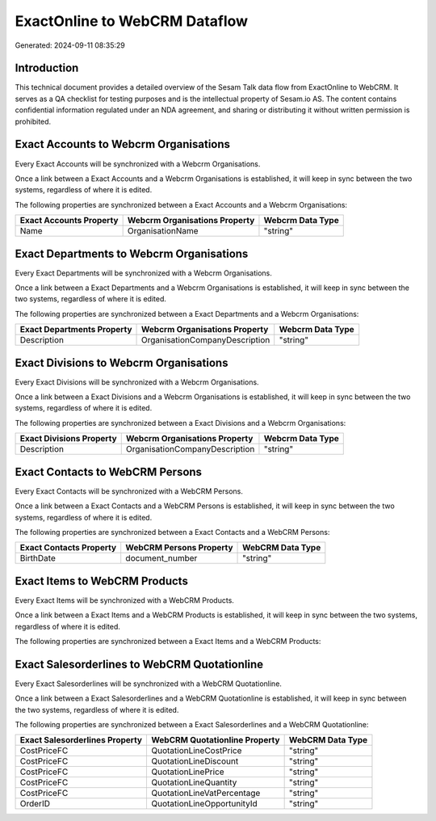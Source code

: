 ==============================
ExactOnline to WebCRM Dataflow
==============================

Generated: 2024-09-11 08:35:29

Introduction
------------

This technical document provides a detailed overview of the Sesam Talk data flow from ExactOnline to WebCRM. It serves as a QA checklist for testing purposes and is the intellectual property of Sesam.io AS. The content contains confidential information regulated under an NDA agreement, and sharing or distributing it without written permission is prohibited.

Exact Accounts to Webcrm Organisations
--------------------------------------
Every Exact Accounts will be synchronized with a Webcrm Organisations.

Once a link between a Exact Accounts and a Webcrm Organisations is established, it will keep in sync between the two systems, regardless of where it is edited.

The following properties are synchronized between a Exact Accounts and a Webcrm Organisations:

.. list-table::
   :header-rows: 1

   * - Exact Accounts Property
     - Webcrm Organisations Property
     - Webcrm Data Type
   * - Name
     - OrganisationName
     - "string"


Exact Departments to Webcrm Organisations
-----------------------------------------
Every Exact Departments will be synchronized with a Webcrm Organisations.

Once a link between a Exact Departments and a Webcrm Organisations is established, it will keep in sync between the two systems, regardless of where it is edited.

The following properties are synchronized between a Exact Departments and a Webcrm Organisations:

.. list-table::
   :header-rows: 1

   * - Exact Departments Property
     - Webcrm Organisations Property
     - Webcrm Data Type
   * - Description
     - OrganisationCompanyDescription
     - "string"


Exact Divisions to Webcrm Organisations
---------------------------------------
Every Exact Divisions will be synchronized with a Webcrm Organisations.

Once a link between a Exact Divisions and a Webcrm Organisations is established, it will keep in sync between the two systems, regardless of where it is edited.

The following properties are synchronized between a Exact Divisions and a Webcrm Organisations:

.. list-table::
   :header-rows: 1

   * - Exact Divisions Property
     - Webcrm Organisations Property
     - Webcrm Data Type
   * - Description
     - OrganisationCompanyDescription
     - "string"


Exact Contacts to WebCRM Persons
--------------------------------
Every Exact Contacts will be synchronized with a WebCRM Persons.

Once a link between a Exact Contacts and a WebCRM Persons is established, it will keep in sync between the two systems, regardless of where it is edited.

The following properties are synchronized between a Exact Contacts and a WebCRM Persons:

.. list-table::
   :header-rows: 1

   * - Exact Contacts Property
     - WebCRM Persons Property
     - WebCRM Data Type
   * - BirthDate
     - document_number
     - "string"


Exact Items to WebCRM Products
------------------------------
Every Exact Items will be synchronized with a WebCRM Products.

Once a link between a Exact Items and a WebCRM Products is established, it will keep in sync between the two systems, regardless of where it is edited.

The following properties are synchronized between a Exact Items and a WebCRM Products:

.. list-table::
   :header-rows: 1

   * - Exact Items Property
     - WebCRM Products Property
     - WebCRM Data Type


Exact Salesorderlines to WebCRM Quotationline
---------------------------------------------
Every Exact Salesorderlines will be synchronized with a WebCRM Quotationline.

Once a link between a Exact Salesorderlines and a WebCRM Quotationline is established, it will keep in sync between the two systems, regardless of where it is edited.

The following properties are synchronized between a Exact Salesorderlines and a WebCRM Quotationline:

.. list-table::
   :header-rows: 1

   * - Exact Salesorderlines Property
     - WebCRM Quotationline Property
     - WebCRM Data Type
   * - CostPriceFC
     - QuotationLineCostPrice
     - "string"
   * - CostPriceFC
     - QuotationLineDiscount
     - "string"
   * - CostPriceFC
     - QuotationLinePrice
     - "string"
   * - CostPriceFC
     - QuotationLineQuantity
     - "string"
   * - CostPriceFC
     - QuotationLineVatPercentage
     - "string"
   * - OrderID
     - QuotationLineOpportunityId
     - "string"


